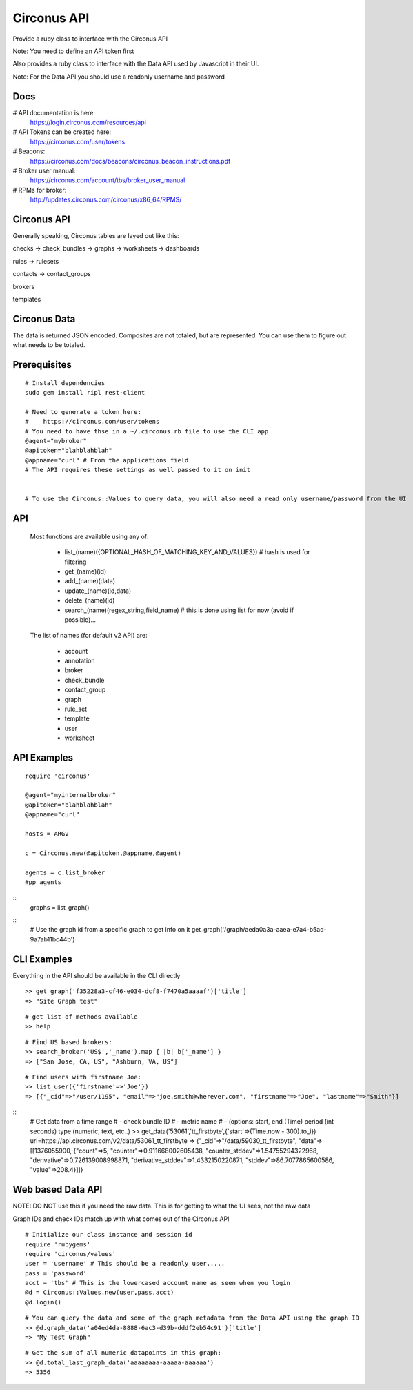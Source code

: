 Circonus API
===================

Provide a ruby class to interface with the Circonus API

Note: You need to define an API token first

Also provides a ruby class to interface with the Data API used by Javascript in their UI.

Note: For the Data API you should use a readonly username and password

Docs
-------------

# API documentation is here:
  https://login.circonus.com/resources/api

# API Tokens can be created here:
  https://circonus.com/user/tokens

# Beacons:
  https://circonus.com/docs/beacons/circonus_beacon_instructions.pdf

# Broker user manual:
  https://circonus.com/account/tbs/broker_user_manual

# RPMs for broker:
  http://updates.circonus.com/circonus/x86_64/RPMS/

Circonus API
-------------

Generally speaking, Circonus tables are layed out like this:

checks -> check_bundles -> graphs -> worksheets -> dashboards

rules -> rulesets

contacts -> contact_groups

brokers

templates

Circonus Data
-----------------

The data is returned JSON encoded.  Composites are not totaled, but are represented.  You can use them to figure out what needs to be totaled.

Prerequisites
---------------

::

  # Install dependencies
  sudo gem install ripl rest-client

  # Need to generate a token here:
  #    https://circonus.com/user/tokens 
  # You need to have thse in a ~/.circonus.rb file to use the CLI app
  @agent="mybroker"
  @apitoken="blahblahblah"
  @appname="curl" # From the applications field 
  # The API requires these settings as well passed to it on init


  # To use the Circonus::Values to query data, you will also need a read only username/password from the UI

API
-------------

  Most functions are available using any of:

    - list_(name)({OPTIONAL_HASH_OF_MATCHING_KEY_AND_VALUES}) # hash is used for filtering
    - get_(name)(id)
    - add_(name)(data)
    - update_(name)(id,data)
    - delete_(name)(id)
    - search_(name)(regex_string,field_name) # this is done using list for now (avoid if possible)... 

  The list of names (for default v2 API) are:

    - account
    - annotation
    - broker
    - check_bundle
    - contact_group
    - graph
    - rule_set
    - template
    - user
    - worksheet
    

API Examples
-------------

::

    require 'circonus'

    @agent="myinternalbroker"
    @apitoken="blahblahblah"
    @appname="curl"

    hosts = ARGV

    c = Circonus.new(@apitoken,@appname,@agent)

    agents = c.list_broker
    #pp agents


::
    graphs = list_graph()

::
    # Use the graph id from a specific graph to get info on it
    get_graph('/graph/aeda0a3a-aaea-e7a4-b5ad-9a7ab11bc44b')

::


CLI Examples
-------------

Everything in the API should be available in the CLI directly


::

    >> get_graph('f35228a3-cf46-e034-dcf8-f7470a5aaaaf')['title']
    => "Site Graph test"

::

    # get list of methods available
    >> help

::

    # Find US based brokers:
    >> search_broker('US$','_name').map { |b| b['_name'] }
    => ["San Jose, CA, US", "Ashburn, VA, US"]

::

    # Find users with firstname Joe:
    >> list_user({'firstname'=>'Joe'})
    => [{"_cid"=>"/user/1195", "email"=>"joe.smith@wherever.com", "firstname"=>"Joe", "lastname"=>"Smith"}]


::
    # Get data from a time range
    # - check bundle ID
    # - metric name
    # - (options: start, end (Time)  period (int seconds)  type (numeric, text, etc..)
    >> get_data('53061','tt_firstbyte',{'start'=>(Time.now - 300).to_i})
    url=https://api.circonus.com/v2/data/53061_tt_firstbyte
    => {"_cid"=>"/data/59030_tt_firstbyte", "data"=>[[1376055900, {"count"=>5, "counter"=>0.911668002605438, "counter_stddev"=>1.54755294322968, "derivative"=>0.726139008998871, "derivative_stddev"=>1.4332150220871, "stddev"=>86.7077865600586, "value"=>208.4}]]}


Web based Data API
--------------------

NOTE: DO NOT use this if you need the raw data.  This is for getting to what the UI sees, not the raw data

Graph IDs and check IDs match up with what comes out of the Circonus API

::

    # Initialize our class instance and session id
    require 'rubygems'
    require 'circonus/values'
    user = 'username' # This should be a readonly user.....
    pass = 'password'
    acct = 'tbs' # This is the lowercased account name as seen when you login
    @d = Circonus::Values.new(user,pass,acct)
    @d.login()

::

    # You can query the data and some of the graph metadata from the Data API using the graph ID
    >> @d.graph_data('a04ed4da-8888-6ac3-d39b-dddf2eb54c91')['title']
    => "My Test Graph"

::

    # Get the sum of all numeric datapoints in this graph:
    >> @d.total_last_graph_data('aaaaaaaa-aaaaa-aaaaaa')
    => 5356


